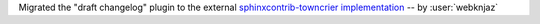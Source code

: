 Migrated the "draft changelog" plugin to the external
`sphinxcontrib-towncrier implementation
<https://github.com/sphinx-contrib/sphinxcontrib-towncrier>`__
-- by :user:`webknjaz`

